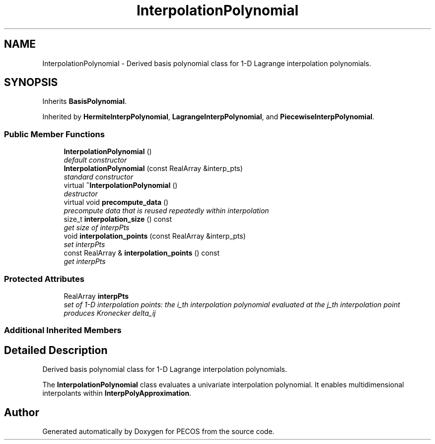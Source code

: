 .TH "InterpolationPolynomial" 3 "Wed Dec 27 2017" "Version Version 1.0" "PECOS" \" -*- nroff -*-
.ad l
.nh
.SH NAME
InterpolationPolynomial \- Derived basis polynomial class for 1-D Lagrange interpolation polynomials\&.  

.SH SYNOPSIS
.br
.PP
.PP
Inherits \fBBasisPolynomial\fP\&.
.PP
Inherited by \fBHermiteInterpPolynomial\fP, \fBLagrangeInterpPolynomial\fP, and \fBPiecewiseInterpPolynomial\fP\&.
.SS "Public Member Functions"

.in +1c
.ti -1c
.RI "\fBInterpolationPolynomial\fP ()"
.br
.RI "\fIdefault constructor \fP"
.ti -1c
.RI "\fBInterpolationPolynomial\fP (const RealArray &interp_pts)"
.br
.RI "\fIstandard constructor \fP"
.ti -1c
.RI "virtual \fB~InterpolationPolynomial\fP ()"
.br
.RI "\fIdestructor \fP"
.ti -1c
.RI "virtual void \fBprecompute_data\fP ()"
.br
.RI "\fIprecompute data that is reused repeatedly within interpolation \fP"
.ti -1c
.RI "size_t \fBinterpolation_size\fP () const "
.br
.RI "\fIget size of interpPts \fP"
.ti -1c
.RI "void \fBinterpolation_points\fP (const RealArray &interp_pts)"
.br
.RI "\fIset interpPts \fP"
.ti -1c
.RI "const RealArray & \fBinterpolation_points\fP () const "
.br
.RI "\fIget interpPts \fP"
.in -1c
.SS "Protected Attributes"

.in +1c
.ti -1c
.RI "RealArray \fBinterpPts\fP"
.br
.RI "\fIset of 1-D interpolation points: the i_th interpolation polynomial evaluated at the j_th interpolation point produces Kronecker delta_ij \fP"
.in -1c
.SS "Additional Inherited Members"
.SH "Detailed Description"
.PP 
Derived basis polynomial class for 1-D Lagrange interpolation polynomials\&. 

The \fBInterpolationPolynomial\fP class evaluates a univariate interpolation polynomial\&. It enables multidimensional interpolants within \fBInterpPolyApproximation\fP\&. 

.SH "Author"
.PP 
Generated automatically by Doxygen for PECOS from the source code\&.
